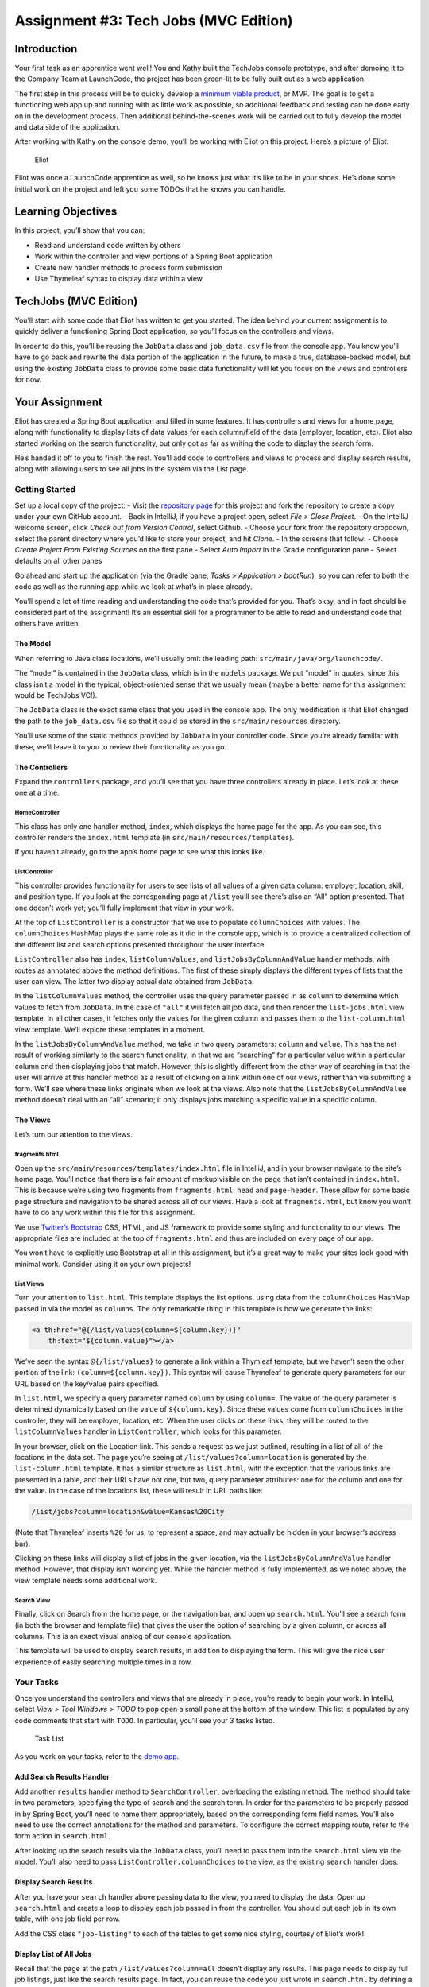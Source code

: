 .. _tech-jobs-mvc:

Assignment #3: Tech Jobs (MVC Edition)
=======================================

Introduction
------------

Your first task as an apprentice went well! You and Kathy built the
TechJobs console prototype, and after demoing it to the Company Team at
LaunchCode, the project has been green-lit to be fully built out as a
web application.

The first step in this process will be to quickly develop a `minimum
viable
product <https://en.wikipedia.org/wiki/Minimum_viable_product>`__, or
MVP. The goal is to get a functioning web app up and running with as
little work as possible, so additional feedback and testing can be done
early on in the development process. Then additional behind-the-scenes
work will be carried out to fully develop the model and data side of the
application.

After working with Kathy on the console demo, you’ll be working with
Eliot on this project. Here’s a picture of Eliot:

.. figure:: ../images/eliot.jpg
   :alt: Eliot

   Eliot

Eliot was once a LaunchCode apprentice as well, so he knows just what
it’s like to be in your shoes. He’s done some initial work on the
project and left you some TODOs that he knows you can handle.

Learning Objectives
-------------------

In this project, you’ll show that you can:

-  Read and understand code written by others
-  Work within the controller and view portions of a Spring Boot
   application
-  Create new handler methods to process form submission
-  Use Thymeleaf syntax to display data within a view

TechJobs (MVC Edition)
----------------------

You’ll start with some code that Eliot has written to get you started.
The idea behind your current assignment is to quickly deliver a
functioning Spring Boot application, so you’ll focus on the controllers
and views.

In order to do this, you’ll be reusing the ``JobData`` class and
``job_data.csv`` file from the console app. You know you’ll have to go
back and rewrite the data portion of the application in the future, to
make a true, database-backed model, but using the existing ``JobData``
class to provide some basic data functionality will let you focus on the
views and controllers for now.

Your Assignment
---------------

Eliot has created a Spring Boot application and filled in some features.
It has controllers and views for a home page, along with functionality
to display lists of data values for each column/field of the data
(employer, location, etc). Eliot also started working on the search
functionality, but only got as far as writing the code to display the
search form.

He’s handed it off to you to finish the rest. You’ll add code to
controllers and views to process and display search results, along with
allowing users to see all jobs in the system via the List page.

Getting Started
~~~~~~~~~~~~~~~

Set up a local copy of the project: - Visit the `repository
page <https://github.com/LaunchCodeEducation/techjobs-mvc>`__ for this
project and fork the repository to create a copy under your own GitHub
account. - Back in IntelliJ, if you have a project open, select *File >
Close Project*. - On the IntelliJ welcome screen, click *Check out from
Version Control*, select Github. - Choose your fork from the repository
dropdown, select the parent directory where you’d like to store your
project, and hit *Clone*. - In the screens that follow: - Choose *Create
Project From Existing Sources* on the first pane - Select *Auto Import*
in the Gradle configuration pane - Select defaults on all other panes

Go ahead and start up the application (via the Gradle pane, *Tasks >
Application > bootRun*), so you can refer to both the code as well as
the running app while we look at what’s in place already.

.. raw:: html

   <aside class="aside-note">

You’ll spend a lot of time reading and understanding the code that’s
provided for you. That’s okay, and in fact should be considered part of
the assignment! It’s an essential skill for a programmer to be able to
read and understand code that others have written.

.. raw:: html

   </aside>

The Model
^^^^^^^^^

.. raw:: html

   <aside class="aside-note">

When referring to Java class locations, we’ll usually omit the leading
path: ``src/main/java/org/launchcode/``.

.. raw:: html

   </aside>

The “model” is contained in the ``JobData`` class, which is in the
``models`` package. We put “model” in quotes, since this class isn’t a
model in the typical, object-oriented sense that we usually mean (maybe
a better name for this assignment would be TechJobs VC!).

The ``JobData`` class is the exact same class that you used in the
console app. The only modification is that Eliot changed the path to the
``job_data.csv`` file so that it could be stored in the
``src/main/resources`` directory.

You’ll use some of the static methods provided by ``JobData`` in your
controller code. Since you’re already familiar with these, we’ll leave
it to you to review their functionality as you go.

The Controllers
^^^^^^^^^^^^^^^

Expand the ``controllers`` package, and you’ll see that you have three
controllers already in place. Let’s look at these one at a time.

HomeController
''''''''''''''

This class has only one handler method, ``index``, which displays the
home page for the app. As you can see, this controller renders the
``index.html`` template (in ``src/main/resources/templates``).

If you haven’t already, go to the app’s home page to see what this looks
like.

ListController
''''''''''''''

This controller provides functionality for users to see lists of all
values of a given data column: employer, location, skill, and position
type. If you look at the corresponding page at ``/list`` you’ll see
there’s also an “All” option presented. That one doesn’t work yet;
you’ll fully implement that view in your work.

At the top of ``ListController`` is a constructor that we use to
populate ``columnChoices`` with values. The ``columnChoices`` HashMap
plays the same role as it did in the console app, which is to provide a
centralized collection of the different list and search options
presented throughout the user interface.

``ListController`` also has ``index``, ``listColumnValues``, and
``listJobsByColumnAndValue`` handler methods, with routes as annotated
above the method definitions. The first of these simply displays the
different types of lists that the user can view. The latter two display
actual data obtained from ``JobData``.

In the ``listColumnValues`` method, the controller uses the query
parameter passed in as ``column`` to determine which values to fetch
from ``JobData``. In the case of ``"all"`` it will fetch all job data,
and then render the ``list-jobs.html`` view template. In all other
cases, it fetches only the values for the given column and passes them
to the ``list-column.html`` view template. We’ll explore these templates
in a moment.

In the ``listJobsByColumnAndValue`` method, we take in two query
parameters: ``column`` and ``value``. This has the net result of working
similarly to the search functionality, in that we are “searching” for a
particular value within a particular column and then displaying jobs
that match. However, this is slightly different from the other way of
searching in that the user will arrive at this handler method as a
result of clicking on a link within one of our views, rather than via
submitting a form. We’ll see where these links originate when we look at
the views. Also note that the ``listJobsByColumnAndValue`` method
doesn’t deal with an “all” scenario; it only displays jobs matching a
specific value in a specific column.

The Views
^^^^^^^^^

Let’s turn our attention to the views.

fragments.html
''''''''''''''

Open up the ``src/main/resources/templates/index.html`` file in
IntelliJ, and in your browser navigate to the site’s home page. You’ll
notice that there is a fair amount of markup visible on the page that
isn’t contained in ``index.html``. This is because we’re using two
fragments from ``fragments.html``: ``head`` and ``page-header``. These
allow for some basic page structure and navigation to be shared across
all of our views. Have a look at ``fragments.html``, but know you won’t
have to do any work within this file for this assignment.

.. raw:: html

   <aside class="aside-pro-tip">

We use `Twitter’s Bootstrap <http://getbootstrap.com/>`__ CSS, HTML, and
JS framework to provide some styling and functionality to our views. The
appropriate files are included at the top of ``fragments.html`` and thus
are included on every page of our app.

You won’t have to explicitly use Bootstrap at all in this assignment,
but it’s a great way to make your sites look good with minimal work.
Consider using it on your own projects!

.. raw:: html

   </aside>

List Views
''''''''''

Turn your attention to ``list.html``. This template displays the list
options, using data from the ``columnChoices`` HashMap passed in via the
model as ``columns``. The only remarkable thing in this template is how
we generate the links:

.. code:: html

   <a th:href="@{/list/values(column=${column.key})}"
       th:text="${column.value}"></a>

We’ve seen the syntax ``@{/list/values}`` to generate a link within a
Thymleaf template, but we haven’t seen the other portion of the link:
``(column=${column.key})``. This syntax will cause Thymeleaf to generate
query parameters for our URL based on the key/value pairs specified.

In ``list.html``, we specify a query parameter named ``column`` by using
``column=``. The value of the query parameter is determined dynamically
based on the value of ``${column.key}``. Since these values come from
``columnChoices`` in the controller, they will be employer, location,
etc. When the user clicks on these links, they will be routed to the
``listColumnValues`` handler in ``ListController``, which looks for this
parameter.

In your browser, click on the Location link. This sends a request as we
just outlined, resulting in a list of all of the locations in the data
set. The page you’re seeing at ``/list/values?column=location`` is
generated by the ``list-column.html`` template. It has a similar
structure as ``list.html``, with the exception that the various links
are presented in a table, and their URLs have not one, but two, query
parameter attributes: one for the column and one for the value. In the
case of the locations list, these will result in URL paths like:

.. code:: nohighlight

   /list/jobs?column=location&value=Kansas%20City

(Note that Thymeleaf inserts ``%20`` for us, to represent a space, and
may actually be hidden in your browser’s address bar).

Clicking on these links will display a list of jobs in the given
location, via the ``listJobsByColumnAndValue`` handler method. However,
that display isn’t working yet. While the handler method is fully
implemented, as we noted above, the view template needs some additional
work.

Search View
'''''''''''

Finally, click on Search from the home page, or the navigation bar, and
open up ``search.html``. You’ll see a search form (in both the browser
and template file) that gives the user the option of searching by a
given column, or across all columns. This is an exact visual analog of
our console application.

This template will be used to display search results, in addition to
displaying the form. This will give the nice user experience of easily
searching multiple times in a row.

Your Tasks
~~~~~~~~~~

Once you understand the controllers and views that are already in place,
you’re ready to begin your work. In IntelliJ, select *View > Tool
Windows > TODO* to pop open a small pane at the bottom of the window.
This list is populated by any code comments that start with ``TODO``. In
particular, you’ll see your 3 tasks listed.

.. figure:: ../images/task-list-mvc.png
   :alt: Task List

   Task List

As you work on your tasks, refer to the `demo
app <http://techjobs-mvc.cfapps.io/>`__.

Add Search Results Handler
^^^^^^^^^^^^^^^^^^^^^^^^^^

Add another ``results`` handler method to ``SearchController``,
overloading the existing method. The method should take in two
parameters, specifying the type of search and the search term. In order
for the parameters to be properly passed in by Spring Boot, you’ll need
to name them appropriately, based on the corresponding form field names.
You’ll also need to use the correct annotations for the method and
parameters. To configure the correct mapping route, refer to the form
action in ``search.html``.

After looking up the search results via the ``JobData`` class, you’ll
need to pass them into the ``search.html`` view via the model. You’ll
also need to pass ``ListController.columnChoices`` to the view, as the
existing ``search`` handler does.

Display Search Results
^^^^^^^^^^^^^^^^^^^^^^

After you have your ``search`` handler above passing data to the view,
you need to display the data. Open up ``search.html`` and create a loop
to display each job passed in from the controller. You should put each
job in its own table, with one job field per row.

Add the CSS class ``"job-listing"`` to each of the tables to get some
nice styling, courtesy of Eliot’s work!

Display List of All Jobs
^^^^^^^^^^^^^^^^^^^^^^^^

Recall that the page at the path ``/list/values?column=all`` doesn’t
display any results. This page needs to display full job listings, just
like the search results page. In fact, you can reuse the code you just
wrote in ``search.html`` by defining a new fragment in that file, and
then including the fragment in ``list.jobs.html``.

.. raw:: html

   <aside class="aside-warning">

For the fragment to work properly in a different file, the data passed
into the view via ``model.addAttribute()`` must have the same key in
both places.

.. raw:: html

   </aside>

Sanity Check
~~~~~~~~~~~~

Before submitting, make sure that your application:

-  Allows a user at ``/search`` to search for jobs matching a specific
   search term, both within a specific column and across all columns.
-  Displays search results at ``/search/results``.
-  Displays jobs with alternately white and gray backgrounds (this is
   provided by the ``"job-listing"`` class).
-  Displays a listing of all 98 jobs in the system, when the user goes
   to the List page and selects “All”.

Refer to the `demo app <http://techjobs-mvc.cfapps.io/>`__ if you’re not
sure how thing are supposed to work.

How to Submit
~~~~~~~~~~~~~

To turn in your assignment and get credit, follow the `submission
instructions <../>`__.

Bonus Missions
--------------

Here are some additional challenges, for those willing to take them on:

-  When searching, if we select a given field to search within and
   submit, our choice is forgotten. Modify the view template to keep the
   previous search field selected when displaying results.
-  The field names in the tables displaying full job data are not
   capitalized. Fix this. (*Hint:* We capitalize the title string in
   multiple templates, so have a look around.)
-  In the search results listing and the listing of all jobs, make each
   value (except name) hyperlinked to the listing of all jobs with that
   value, as is done on the ``/list/values`` page.
-  This is a big one. First, a warning:

   .. raw:: html

      <aside class="aside-warning">

   This task requires material that is covered in class 7, so only take
   this on if you’re willing to work ahead a bit, or have some previous
   object-oriented programming experience.

   .. raw:: html

      </aside>

   Notice that we went to the trouble of passing in the
   ``actionChoices`` HashMap to the view in the ``HomeController.index``
   method. This puts the responsibility of which actions should be
   presented on the controller, and not the view. However, we didn’t go
   to such lengths for the navigation links displayed on every page of
   the site. In order to make the navigation links similarly detached,
   we’d need to pass ``actionChoices`` in to *every* view, since the nav
   links are generated by ``fragments.html``. We’d have to do something
   like the line below in every handler method, which would be a pain,
   not to mention error-prone and difficult to update.
   ``java   model.addAttribute("actions", actionChoices);`` Let’s fix
   this.

   1. Make a new controller, ``TechJobsController``. This new controller
      should have a static HashMap, ``actionChoices``. The HashMap
      should be populated via a no-argument/default constructor, just
      like ``columnChoices`` is populated in ``ListController``. You *do
      not* need to add the ``@Controller`` annotation to this class.
   2. Write a static method ``getActionChoices`` in
      ``TechJobsController`` that returns the ``actions`` hash map.
   3. Add the annotation ``@ModelAttribute("actions")`` to this method.
      This annotation will cause the return value of the method to be
      set in the model with key ``"actions"`` for every controller that
      extends ``TechJobsController``.
   4. Modify every one of your other controllers to extend
      ``TechJobsController``.
   5. Modify ``fragments.html`` to use the passed-in action choices to
      generate the navigation links.

-  If you did the previous Bonus Mission, update your code so that
   ``columnnChoices`` also lives in ``TechJobsController``.

